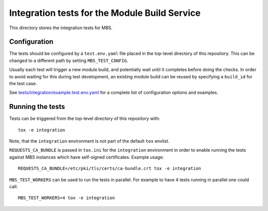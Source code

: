 ==============================================
Integration tests for the Module Build Service
==============================================

This directory stores the integration tests for MBS.

Configuration
=============

The tests should be configured by a ``test.env.yaml`` file placed in the
top-level directory of this repository. This can be changed to a different
path by setting ``MBS_TEST_CONFIG``.

Usually each test will trigger a new module build, and potentially wait until
it completes before doing the checks. In order to avoid waiting for this
during test development, an existing module build can be reused by specifying
a ``build_id`` for the test case.

See `tests/integration/example.test.env.yaml`_ for a complete list of
configuration options and examples.

Running the tests
=================

Tests can be triggered from the top-level directory of this repository with::

    tox -e integration

Note, that the ``integration`` environment is not part of the default ``tox``
envlist.

``REQUESTS_CA_BUNDLE`` is passed in ``tox.ini`` for the ``integration``
environment in order to enable running the tests against MBS instances which
have self-signed certificates. Example usage::

    REQUESTS_CA_BUNDLE=/etc/pki/tls/certs/ca-bundle.crt tox -e integration

``MBS_TEST_WORKERS`` can be used to run the tests in parallel. For example to
have 4 tests running in parallel one could call::

    MBS_TEST_WORKERS=4 tox -e integration

.. _tests/integration/example.test.env.yaml: example.test.env.yaml
